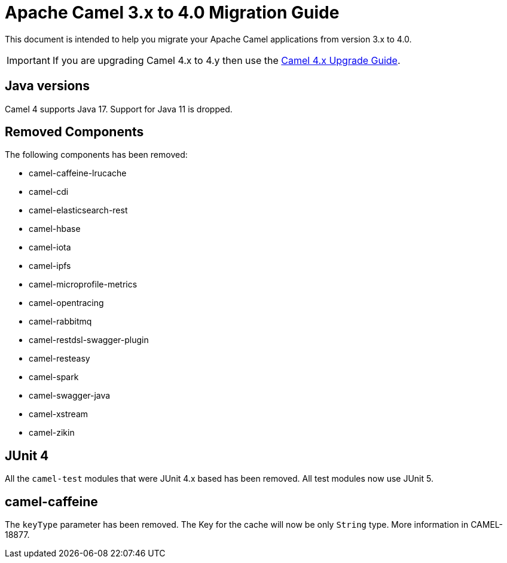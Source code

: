 = Apache Camel 3.x to 4.0 Migration Guide

This document is intended to help you migrate your Apache Camel applications
from version 3.x to 4.0.

IMPORTANT: If you are upgrading Camel 4.x to 4.y then use the
xref:camel-4x-upgrade-guide.adoc[Camel 4.x Upgrade Guide].

== Java versions

Camel 4 supports Java 17. Support for Java 11 is dropped.

== Removed Components

The following components has been removed:

- camel-caffeine-lrucache
- camel-cdi
- camel-elasticsearch-rest
- camel-hbase
- camel-iota
- camel-ipfs
- camel-microprofile-metrics
- camel-opentracing
- camel-rabbitmq
- camel-restdsl-swagger-plugin
- camel-resteasy
- camel-spark
- camel-swagger-java
- camel-xstream
- camel-zikin

== JUnit 4

All the `camel-test` modules that were JUnit 4.x based has been removed. All test modules now use JUnit 5.

== camel-caffeine

The `keyType` parameter has been removed. The Key for the cache will now be only `String` type. More information in CAMEL-18877.
